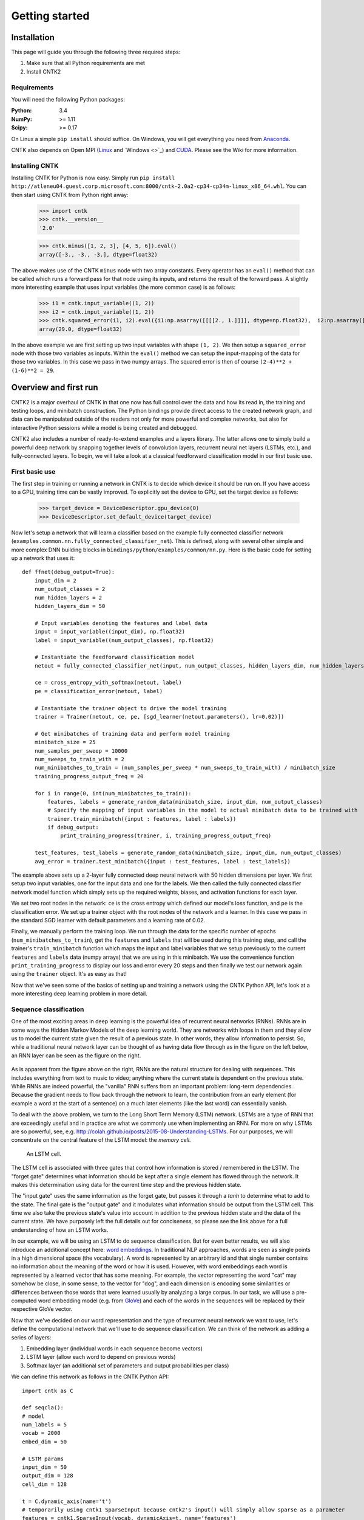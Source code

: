 Getting started
===============

Installation
------------
This page will guide you through the following three required steps:

#. Make sure that all Python requirements are met
#. Install CNTK2

Requirements
~~~~~~~~~~~~
You will need the following Python packages: 

:Python: 3.4
:NumPy: >= 1.11
:Scipy: >= 0.17

On Linux a simple ``pip install`` should suffice. On Windows, you will get
everything you need from `Anaconda <https://www.continuum.io/downloads>`_.

CNTK also depends on Open MPI (`Linux <https://github.com/Microsoft/CNTK/wiki/Setup-CNTK-on-Linux#open-mpi>`_ and `Windows <>`_) and 
`CUDA <https://developer.nvidia.com/cuda-downloads>`_. Please see the Wiki for more information.

Installing CNTK
~~~~~~~~~~~~~~~
Installing CNTK for Python is now easy. Simply run ``pip install http://atleneu04.guest.corp.microsoft.com:8000/cntk-2.0a2-cp34-cp34m-linux_x86_64.whl``. 
You can then start using CNTK from Python right away:

    >>> import cntk
    >>> cntk.__version__
    '2.0'
    
    >>> cntk.minus([1, 2, 3], [4, 5, 6]).eval()
    array([-3., -3., -3.], dtype=float32)

The above makes use of the CNTK ``minus`` node with two array constants. Every operator has an ``eval()`` method that can be called which runs a forward 
pass for that node using its inputs, and returns the result of the forward pass. A slightly more interesting example that uses input variables (the 
more common case) is as follows:

    >>> i1 = cntk.input_variable((1, 2))
    >>> i2 = cntk.input_variable((1, 2))
    >>> cntk.squared_error(i1, i2).eval({i1:np.asarray([[[[2., 1.]]]], dtype=np.float32),  i2:np.asarray([[[[4., 6.]]]], dtype=np.float32)})
    array(29.0, dtype=float32)

In the above example we are first setting up two input variables with shape ``(1, 2)``. We then setup a ``squared_error`` node with those two variables as 
inputs. Within the ``eval()`` method we can setup the input-mapping of the data for those two variables. In this case we pass in two numpy arrays. The squared 
error is then of course ``(2-4)**2 + (1-6)**2 = 29``.

Overview and first run
----------------------

CNTK2 is a major overhaul of CNTK in that one now has full control over the data and how its read in, the training and testing loops, and minibatch 
construction. The Python bindings provide direct access to the created network graph, and data can be manipulated outside of the readers not only 
for more powerful and complex networks, but also for interactive Python sessions while a model is being created and debugged.

CNTK2 also includes a number of ready-to-extend examples and a layers library. The latter allows one to simply build a powerful deep network by 
snapping together levels of convolution layers, recurrent neural net layers (LSTMs, etc.), and fully-connected layers. To begin, we will take a 
look at a classical feedforward classification model in our first basic use.

First basic use
~~~~~~~~~~~~~~~

The first step in training or running a network in CNTK is to decide which device it should be run on. If you have access to a GPU, training time 
can be vastly improved. To explicitly set the device to GPU, set the target device as follows:

    >>> target_device = DeviceDescriptor.gpu_device(0)
    >>> DeviceDescriptor.set_default_device(target_device)

Now let's setup a network that will learn a classifier based on the example fully connected classifier network 
(``examples.common.nn.fully_connected_classifier_net``). This is defined, along with several other simple and more complex DNN building blocks in 
``bindings/python/examples/common/nn.py``. Here is the basic code for setting up a network that uses it::

    def ffnet(debug_output=True):
        input_dim = 2
        num_output_classes = 2
        num_hidden_layers = 2
        hidden_layers_dim = 50

        # Input variables denoting the features and label data
        input = input_variable((input_dim), np.float32)
        label = input_variable((num_output_classes), np.float32)

        # Instantiate the feedforward classification model
        netout = fully_connected_classifier_net(input, num_output_classes, hidden_layers_dim, num_hidden_layers, sigmoid)

        ce = cross_entropy_with_softmax(netout, label)
        pe = classification_error(netout, label)

        # Instantiate the trainer object to drive the model training
        trainer = Trainer(netout, ce, pe, [sgd_learner(netout.parameters(), lr=0.02)])

        # Get minibatches of training data and perform model training
        minibatch_size = 25
        num_samples_per_sweep = 10000
        num_sweeps_to_train_with = 2
        num_minibatches_to_train = (num_samples_per_sweep * num_sweeps_to_train_with) / minibatch_size
        training_progress_output_freq = 20

        for i in range(0, int(num_minibatches_to_train)):
            features, labels = generate_random_data(minibatch_size, input_dim, num_output_classes)
            # Specify the mapping of input variables in the model to actual minibatch data to be trained with
            trainer.train_minibatch({input : features, label : labels})
            if debug_output:
                print_training_progress(trainer, i, training_progress_output_freq)
        
        test_features, test_labels = generate_random_data(minibatch_size, input_dim, num_output_classes)
        avg_error = trainer.test_minibatch({input : test_features, label : test_labels})

The example above sets up a 2-layer fully connected deep neural network with 50 hidden dimensions per layer. We first setup two input variables, one for 
the input data and one for the labels. We then called the fully connected classifier network model function which simply sets up the required weights, 
biases, and activation functions for each layer.

We set two root nodes in the network: ``ce`` is the cross entropy which defined our model's loss function, and ``pe`` is the classification error. We 
set up a trainer object with the root nodes of the network and a learner. In this case we pass in the standard SGD learner with default parameters and a 
learning rate of 0.02.

Finally, we manually perform the training loop. We run through the data for the specific number of epochs (``num_minibatches_to_train``), get the ``features`` 
and ``labels`` that will be used during this training step, and call the trainer's ``train_minibatch`` function which maps the input and label variables that 
we setup previously to the current ``features`` and ``labels`` data (numpy arrays) that we are using in this minibatch. We use the convenience function 
``print_training_progress`` to display our loss and error every 20 steps and then finally we test our network again using the ``trainer`` object. It's 
as easy as that!

Now that we've seen some of the basics of setting up and training a network using the CNTK Python API, let's look at a more interesting deep 
learning problem in more detail.


Sequence classification
~~~~~~~~~~~~~~~~~~~~~~~

One of the most exciting areas in deep learning is the powerful idea of recurrent 
neural networks (RNNs). RNNs are in some ways the Hidden Markov Models of the deep 
learning world. They are networks with loops in them and they allow us to model the 
current state given the result of a previous state. In other words, they allow information 
to persist. So, while a traditional neural network layer can be thought of as having data 
flow through as in the figure on the left below, an RNN layer can be seen as the figure 
on the right.

.. figure:: images/nn_layers.png
    :width: 600px
    :alt: NN Layers

As is apparent from the figure above on the right, RNNs are the natural structure for 
dealing with sequences. This includes everything from text to music to video; anything 
where the current state is dependent on the previous state. While RNNs are indeed 
powerful, the "vanilla" RNN suffers from an important problem: long-term dependencies. 
Because the gradient needs to flow back through the network to learn, the contribution 
from an early element (for example a word at the start of a sentence) on a much later 
elements (like the last word) can essentially vanish.

To deal with the above problem, we turn to the Long Short Term Memory (LSTM) network. 
LSTMs are a type of RNN that are exceedingly useful and in practice are what we commonly 
use when implementing an RNN. For more on why LSTMs are so powerful, see, e.g. 
http://colah.github.io/posts/2015-08-Understanding-LSTMs. For our purposes, we will 
concentrate on the central feature of the LSTM model: the `memory cell`. 

.. figure:: images/lstm_cell.png
    :width: 400px
    :alt: LSTM cell

    An LSTM cell.

The LSTM cell is associated with three gates that control how information is stored / 
remembered in the LSTM. The "forget gate" determines what information should be kept 
after a single element has flowed through the network. It makes this determination 
using data for the current time step and the previous hidden state. 

The "input gate" uses the same information as the forget gate, but passes it through 
a `tanh` to determine what to add to the state. The final gate is the "output gate" 
and it modulates what information should be output from the LSTM cell. This time we 
also take the previous state's value into account in addition to the previous hidden 
state and the data of the current state. We have purposely left the full details out 
for conciseness, so please see the link above for a full understanding of how an LSTM 
works.

In our example, we will be using an LSTM to do sequence classification. But for even 
better results, we will also introduce an additional concept here: 
`word embeddings <https://en.wikipedia.org/wiki/Word_embedding>`_. 
In traditional NLP approaches, words are seen as single points in a high dimensional 
space (the vocabulary). A word is represented by an arbitrary id and that single number 
contains no information about the meaning of the word or how it is used. However, with 
word embeddings each word is represented by a learned vector that has some meaning. For 
example, the vector representing the word "cat" may somehow be close, in some sense, to 
the vector for "dog", and each dimension is encoding some similarities or differences 
between those words that were learned usually by analyzing a large corpus. In our task, 
we will use a pre-computed word embedding model (e.g. from `GloVe <http://nlp.stanford.edu/projects/glove/>`_) 
and each of the words in the sequences will be replaced by their respective GloVe vector.

Now that we've decided on our word representation and the type of recurrent neural 
network we want to use, let's define the computational network that we'll use to do 
sequence classification. We can think of the network as adding a series of layers:

1. Embedding layer (individual words in each sequence become vectors)
2. LSTM layer (allow each word to depend on previous words)
3. Softmax layer (an additional set of parameters and output probabilities per class)

We can define this network as follows in the CNTK Python API::

    import cntk as C

    def seqcla():
    # model
    num_labels = 5
    vocab = 2000
    embed_dim = 50

    # LSTM params
    input_dim = 50
    output_dim = 128
    cell_dim = 128

    t = C.dynamic_axis(name='t')
    # temporarily using cntk1 SparseInput because cntk2's input() will simply allow sparse as a parameter
    features = cntk1.SparseInput(vocab, dynamicAxis=t, name='features')
    labels = C.input(num_labels, name='labels')

    train_reader = C.CNTKTextFormatReader(train_file)

    # setup embedding matrix
    embedding = C.parameter((embed_dim, vocab),
                             learning_rate_multiplier=0.0,
                             init_from_file_path=embedding_file)

    # get the vector representing the word
    sequence = C.times(embedding, features, name='sequence')

    # add an LSTM layer
    L = lstm_layer(output_dim, cell_dim, sequence, input_dim)

    # add a dense layer on top
    w = C.parameter((num_labels, output_dim), name='w')
    b = C.parameter((num_labels), name='b')
    z = C.plus(C.times(w, L), b, name='z')
    z.tag = "output"

    # and reconcile the shared dynamic axis
    pred = C.reconcile_dynamic_axis(z, labels, name='pred')

    ce = C.cross_entropy_with_softmax(labels, pred)
    ce.tag = "criterion"


Let's go through some of the intricacies of the above network definition. First, we define 
some parameters of the data and the network. We have 5 possible classes for the sequences; 
we're working with a vocabulary of 2000 words; and our embedding vectors have a dimension of 
50. Because the word vectors are input to the LSTM, the `input_dim` of the LSTM is also 50. 
We can, however, output any dimension from the LSTM; our `cell_dim` and `output_dim` are the 
same and we output 128-dimensional tensors.

We then set up our training data. First, we create a dynamic axis. The dynamic axis is a key 
concept in CNTK that allows us to work with sequences without having to pad our data when we 
have sequences of different lengths (which is almost always the case). We then set up our 
features by defining a `SparseInput`. In this release, :func:`cntk.ops.input` only supports dense features 
so we have to use the legacy `cntk1.SparseInput` until 1.5. Each word has a dimension of size 
`vocab` and we attach the dynamic axis `t` that we created just above. Then we set up our labels 
using the standard :func:`cntk.ops.input` where the dimension is of size `num_labels`.

Our final piece of setup before beginning to define the network is creating a `reader` for our 
training data. We use the :class:`cntk.reader.CNTKTextFormatReader` and pass in the name of our 
training data file.

Now we can start defining our network. The first layer is the word embedding. We define this 
using a `parameter` of shape `(embed_dim, vocab)` that is initialized from a file where our 
embedding matrix is stored. We set the `learning_rate_multiplier` parameter to 0.0 so that this 
is treated as a constant.

To view the input data words as vectors, we multiply the embedding matrix with the one-hot vector 
words which results in the data being represented by vectors. An LSTM layer is then added which 
returns the last hidden state of the unrolled network. We then add the dense layer followed by 
the criterion node that adds a softmax and then implements the cross entropy loss function. Before 
we add the criterion node, however, we call :func:`cntk.ops.reconcile_dynamic_axis` which will ensure 
that the minibatch layout for the labels and the data with dynamic axes is compatible.

For the full explanation of how ``lstm_layer()`` is defined, please see the full example
(`seqcla.py <https://github.com/Microsoft/CNTK/blob/master/contrib/Python/cntk/examples/LSTM/seqcla.py>`_) in the
Examples section.

How to pass Python data as train/test data
~~~~~~~~~~~~~~~~~~~~~~~~~~~~~~~~~~~~~~~~~~

The Python CNTK API allows to pass training / testing data either by specifying external input files
or by using Python data directly to CNTK.This second alternative - using internal Python data - is useful
especially if you want to do some quick experimentation with small synthetic data sets. In what follows you
will learn in what structure these data has to be provided.

Let us start with a scenario coming from one of our code examples
(`logreg_numpy.py <https://github.com/Microsoft/CNTK/tree/master/contrib/Python/cntk/examples/LogReg/logreg_numpy.py>`_).
In this example we want to classify a 250 dimensional feature vector into one of two classes. In this case we have two *inputs*:
 - The features values for each training item. In the example these are 500 vectors each of dimension 250. 
 - The expected class. In this example the class is encoded with a two-dimensional vector where the element
   for expected class is set to 1 and the other to 0.

For each of these inputs we have to provide one data structure containing all training instances. 

You might notice that this is conceptually different to the case where we provide the data from external files using the CNTKTextReader. 
In the input file for CNTKTextReader we provide data for different *inputs* of one instance on the same line, so
the data from different inputs are much more intertwined.

In Python the feature data are represented by a NumPy array of dimension ``number_of_instances X dimension_of_feature_space``
so in out example its a NumPy array of dimension ``500 X 250``.
Likewise the expected output is represented by another NumPy array of dimension ``500 X 2``.

Passing sequence data from Python
~~~~~~~~~~~~~~~~~~~~~~~~~~~~~~~~~

CNTK can handle sequences with arbitrary maximal length. This feature is also called *dynamic-axis*.
To represent an input with a dynamic-axis in Python you have to provide each sequence as a NumPy-array where
the first axis has a dimension equal to the sequence length.
The complete dataset is then just a normal one-dimensional NumPy array of these sequences.

Take as an artificial example a sentence classification problem. Each sentence has a different number of
words, i.e. it is a *sequence* of words. The individual words might each be represented by some latent vector.
So each sentence is represented by a NumPy array of dimension ``sequence_length X embedding_dimension``. The
whole set of instances (sentences) is then represented by putting them into a one-dimensional array with the
size equal to the number of instances.

 

